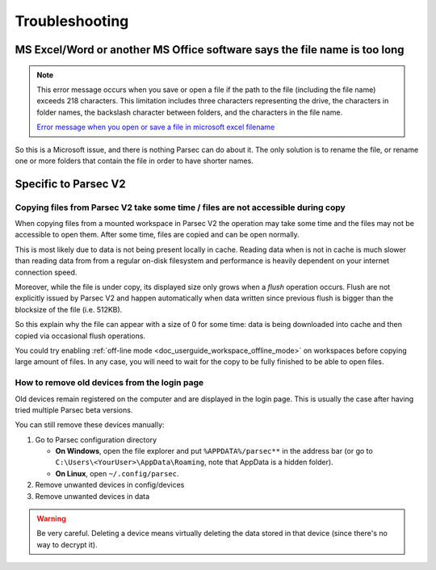 .. Parsec Cloud (https://parsec.cloud) Copyright (c) BUSL-1.1 2016-present Scille SAS

.. _doc_userguide_troubleshooting:

Troubleshooting
===============


MS Excel/Word or another MS Office software says the file name is too long
--------------------------------------------------------------------------

.. note::

    This error message occurs when you save or open a file if the path to the file (including the file name) exceeds 218 characters.
    This limitation includes three characters representing the drive, the characters in folder names, the backslash character between folders,
    and the characters in the file name.

    `Error message when you open or save a file in microsoft excel filename <https://support.microsoft.com/en-us/help/213983/error-message-when-you-open-or-save-a-file-in-microsoft-excel-filename>`_

So this is a Microsoft issue, and there is nothing Parsec can do about it. The only solution is to rename the file, or rename one or more folders that contain the file in order to have shorter names.

Specific to Parsec V2
---------------------

Copying files from Parsec V2 take some time / files are not accessible during copy
^^^^^^^^^^^^^^^^^^^^^^^^^^^^^^^^^^^^^^^^^^^^^^^^^^^^^^^^^^^^^^^^^^^^^^^^^^^^^^^^^^

When copying files from a mounted workspace in Parsec V2 the operation may take some time and the files may not be accessible to open them. After some time, files are copied and can be open normally.

This is most likely due to data is not being present locally in cache. Reading data when is not in cache is much slower than reading data from from a regular on-disk filesystem and performance is heavily dependent on your internet connection speed.

Moreover, while the file is under copy, its displayed size only grows when a *flush* operation occurs. Flush are not explicitly issued by Parsec V2 and happen automatically when data written since previous flush is bigger than the blocksize of the file (i.e. 512KB).

So this explain why the file can appear with a size of 0 for some time: data is being downloaded into cache and then copied via occasional flush operations.

You could try enabling :ref:`off-line mode <doc_userguide_workspace_offline_mode>` on workspaces before copying large amount of files. In any case, you will need to wait for the copy to be fully finished to be able to open files.

How to remove old devices from the login page
^^^^^^^^^^^^^^^^^^^^^^^^^^^^^^^^^^^^^^^^^^^^^

Old devices remain registered on the computer and are displayed in the login page. This is usually the case after having tried multiple Parsec beta versions.

You can still remove these devices manually:

1. Go to Parsec configuration directory

   - **On Windows**, open the file explorer and put ``%APPDATA%/parsec**`` in the address bar (or go to ``C:\Users\<YourUser>\AppData\Roaming``, note that AppData is a hidden folder).
   - **On Linux**, open ``~/.config/parsec``.

2. Remove unwanted devices in config/devices
3. Remove unwanted devices in data

.. warning::

    Be very careful. Deleting a device means virtually deleting the data stored in that device (since there's no way to decrypt it).
